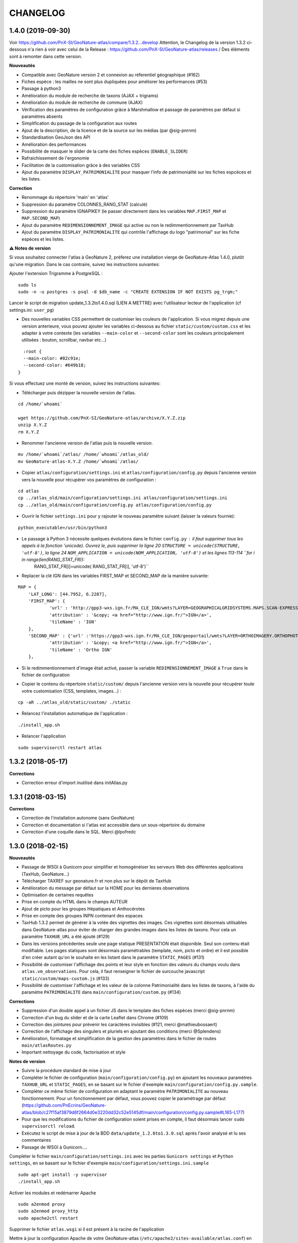 =========
CHANGELOG
=========

1.4.0 (2019-09-30)
------------------

Voir https://github.com/PnX-SI/GeoNature-atlas/compare/1.3.2...develop
Attention, le Changelog de la version 1.3.2 ci-dessous n'a rien à voir avec celui de la Release : https://github.com/PnX-SI/GeoNature-atlas/releases / Des éléments sont à remonter dans cette version.

**Nouveautés**

* Compatible avec GeoNature version 2 et connexion au réferentiel géographique (#162)
* Fiches espèce : les mailles ne sont plus dupliquées pour améliorer les performances (#53)
* Passage à python3
* Amélioration du module de recherche de taxons (AJAX + trigrams)
* Amélioration du module de recherche de commune (AJAX)
* Vérification des paramètres de configuration grâce à Marshmallow et passage de paramètres par défaut si paramètres absents
* Simplification du passage de la configuration aux routes
* Ajout de la description, de la licence et de la source sur les médias (par @sig-pnrnm)
* Standardisation GeoJson des API 
* Amélioration des performances
* Possibilité de masquer le slider de la carte des fiches espèces (``ENABLE_SLIDER``)
* Rafraichissement de l'ergonomie
* Facilitation de la customisation grâce à des variables CSS
* Ajout du paramètre ``DISPLAY_PATRIMONIALITE`` pour masquer l'info de patrimonialité sur les fiches espcèces et les listes.


**Correction**

* Renommage du répertoire 'main' en 'atlas'
* Suppression du paramètre COLONNES_RANG_STAT (calculé)
* Suppression du paramètre IGNAPIKEY (le passer directement dans les variables ``MAP.FIRST_MAP`` et ``MAP.SECOND_MAP``)
* Ajout du paramètre ``REDIMENSIONNEMENT_IMAGE`` qui active ou non le redimmentionnement par TaxHub
* Ajout du paramètre ``DISPLAY_PATRIMONIALITE`` qui contrôle l'affichage du logo "patrimonial" sur les fiche espèces et les listes.


**⚠️ Notes de version**

Si vous souhaitez connecter l'atlas à GeoNature 2, préferez une installation vierge de GeoNature-Atlas 1.4.0, plutôt qu'une migration. Dans le cas contraire, suivez les instructions suivantes:

Ajouter l'extension Trigramme à PostgreSQL :
::

    sudo ls
    sudo -n -u postgres -s psql -d $db_name -c "CREATE EXTENSION IF NOT EXISTS pg_trgm;"

Lancer le script de migration update_1.3.2to1.4.0.sql (LIEN A METTRE) avec l'utilisateur lecteur de l'application (cf settings.ini: ``user_pg``)

- Des nouvelles variables CSS permettent de customiser les couleurs de l'application. Si vous migrez depuis une version anterieure, vous pouvez ajouter les variables ci-dessous au fichier ``static/custom/custom.css`` et les adapter à votre contexte (les variables ``--main-color`` et ``--second-color`` sont les couleurs principalement utilisées : bouton, scrollbar, navbar etc...)

::

    :root {
    --main-color: #82c91e;
    --second-color: #649b18;
  }
  
Si vous effectuez une monté de version, suivez les instructions suivantes:

- Télécharger puis dézipper la nouvelle version de l'atlas.

::

    cd /home/`whoami`

    wget https://github.com/PnX-SI/GeoNature-atlas/archive/X.Y.Z.zip
    unzip X.Y.Z 
    rm X.Y.Z

- Renommer l'ancienne version de l'atlas puis la nouvelle version.

::

    mv /home/`whoami`/atlas/ /home/`whoami`/atlas_old/
    mv GeoNature-atlas-X.Y.Z /home/`whoami`/atlas/

- Copier ``atlas/configuration/settings.ini`` et ``atlas/configuration/config.py`` depuis l'ancienne version vers la nouvelle pour récupérer vos paramètres de configuration :

::

    cd atlas
    cp ../atlas_old/main/configuration/settings.ini atlas/configuration/settings.ini
    cp ../atlas_old/main/configuration/config.py atlas/configuration/config.py


- Ouvrir le fichier ``settings.ini`` pour y rajouter le nouveau paramètre suivant (laisser la valeurs fournie):

::

    python_executable=/usr/bin/python3

- Le passage à Python 3 nécessite quelques évolutions dans le fichier ``config.py`` : il faut supprimer tous les appels à la fonction 'unicode). Ouvrez le, puis supprimer la ligne 20 ``STRUCTURE = unicode(STRUCTURE, 'utf-8')``, la ligne 24 ``NOM_APPLICATION = unicode(NOM_APPLICATION, 'utf-8')`` et les lignes 113-114 ``for i in range(len(RANG_STAT_FR)):
    RANG_STAT_FR[i]=unicode( RANG_STAT_FR[i], 'utf-8')``


- Replacer la clé IGN dans les variables FIRST_MAP et SECOND_MAP de la manière suivante:

::

    MAP = {
        'LAT_LONG': [44.7952, 6.2287],
        'FIRST_MAP': {
                'url' : 'http://gpp3-wxs.ign.fr/MA_CLE_IGN/wmts?LAYER=GEOGRAPHICALGRIDSYSTEMS.MAPS.SCAN-EXPRESS.STANDARD&EXCEPTIONS=text/xml&FORMAT=image/jpeg&SERVICE=WMTS&VERSION=1.0.0&REQUEST=GetTile&STYLE=normal&TILEMATRIXSET=PM&&TILEMATRIX={z}&TILECOL={x}&TILEROW={y}',
                'attribution' : '&copy; <a href="http://www.ign.fr/">IGN</a>',
                'tileName' : 'IGN'
        },
        'SECOND_MAP' : {'url' :'https://gpp3-wxs.ign.fr/MA_CLE_IGN/geoportail/wmts?LAYER=ORTHOIMAGERY.ORTHOPHOTOS&EXCEPTIONS=text/xml&FORMAT=image/jpeg&SERVICE=WMTS&VERSION=1.0.0&REQUEST=GetTile&STYLE=normal&TILEMATRIXSET=PM&TILEMATRIX={z}&TILEROW={y}&TILECOL={x}',
                'attribution' : '&copy; <a href="http://www.ign.fr/">IGN</a>',
                'tileName' : 'Ortho IGN'
        },

* Si le redimmentionnement d'image était activé, passer la variable ``REDIMENSIONNEMENT_IMAGE`` à ``True`` dans le fichier de configuration



- Copier le contenu du répertoire ``static/custom/`` depuis l'ancienne version vers la nouvelle pour récupérer toute votre customisation (CSS, templates, images...) :

::

    cp -aR ../atlas_old/static/custom/ ./static

- Relancez l'installation automatique de l'application :

::

    ./install_app.sh

- Relancer l'application

::

    sudo supervisorctl restart atlas

1.3.2 (2018-05-17)
------------------

**Corrections**

- Correction erreur d'import inutilisé dans initAtlas.py



1.3.1 (2018-03-15)
------------------

**Corrections**

* Correction de l'installation autonome (sans GeoNature)
* Correction et documentation si l'atlas est accessible dans un sous-répertoire du domaine
* Correction d'une coquille dans le SQL. Merci @lpofredc

1.3.0 (2018-02-15)
------------------

**Nouveautés**

* Passage de WSGI à Gunicorn pour simplifier et homogénéiser les serveurs Web des différentes applications (TaxHub, GeoNature...)
* Télécharger TAXREF sur geonature.fr et non plus sur le dépôt de TaxHub
* Amélioration du message par défaut sur la HOME pour les dernieres observations
* Optimisation de certaines requêtes
* Prise en compte du HTML dans le champs AUTEUR
* Ajout de picto pour les groupes Hépatiques et Anthocérotes
* Prise en compte des groupes INPN contenant des espaces
* TaxHub 1.3.2 permet de générer à la volée des vignettes des images. Ces vignettes sont désormais utilisables dans GeoNature-atlas pour éviter de charger des grandes images dans les listes de taxons. Pour cela un paramètre ``TAXHUB_URL`` a été ajouté (#129)
* Dans les versions précédentes seule une page statique PRESENTATION était disponible. Seul son contenu était modifiable. Les pages statiques sont désormais paramétrables (template, nom, picto et ordre) et il est possible d'en créer autant qu'on le souhaite en les listant dans le paramètre ``STATIC_PAGES`` (#131)
* Possibilité de customiser l'affichage des points et leur style en fonction des valeurs du champs voulu dans ``atlas.vm_observations``. Pour cela, il faut renseigner le fichier de surcouche javascript ``static/custom/maps-custom.js`` (#133)
* Possibilité de customiser l'affichage et les valeur de la colonne Patrimonialité dans les listes de taxons, à l'aide du paramètre ``PATRIMONIALITE`` dans ``main/configuration/custom.py`` (#134)

**Corrections**

* Suppression d'un double appel à un fichier JS dans le template des fiches espèces (merci @sig-pnrnm)
* Correction d'un bug du slider et de la carte Leaflet dans Chrome (#109)
* Correction des jointures pour prévenir les caractères invisibles (#121, merci @mathieubossaert)
* Correction de l'affichage des singulers et pluriels en ajoutant des conditions (merci @Splendens)
* Amélioration, formatage et simplification de la gestion des paramètres dans le fichier de routes ``main/atlasRoutes.py``
* Important nettoyage du code, factorisation et style

**Notes de version**

* Suivre la procédure standard de mise à jour
* Compléter le fichier de configuration (``main/configuration/config.py``) en ajoutant les nouveaux paramètres ``TAXHUB_URL`` et ``STATIC_PAGES``, en se basant sur le fichier d'exemple ``main/configuration/config.py.sample``.
* Compléter ce même fichier de configuration en adaptant le paramètre ``PATRIMONIALITE`` au nouveau fonctionnement. Pour un fonctionnement par défaut, vous pouvez copier le paramétrage par défaut (https://github.com/PnEcrins/GeoNature-atlas/blob/c27f15af3879d6f2664d0e3220dd32c52e5145df/main/configuration/config.py.sample#L165-L177)
* Pour que les modifications du fichier de configuration soient prises en compte, il faut désormais lancer ``sudo supervisorctl reload``.
* Exécutez le script de mise à jour de la BDD ``data/update_1.2.6to1.3.0.sql`` après l'avoir analysé et lu ses commentaires
* Passage de WSGI à Gunicorn....
Compléter le fichier ``main/configuration/settings.ini`` avec les parties ``Gunicorn settings`` et ``Python settings``, en se basant sur le fichier d'exemple ``main/configuration/settings.ini.sample``

::

  sudo apt-get install -y supervisor
  ./install_app.sh

Activer les modules et redémarrer Apache

::

    sudo a2enmod proxy
    sudo a2enmod proxy_http
    sudo apache2ctl restart

Supprimer le fichier ``atlas.wsgi`` si il est présent à la racine de l'application

Mettre à jour la configuration Apache de votre GeoNature-atlas (``/etc/apache2/sites-available/atlas.conf``) en remplacant son contenu (modifier le port en fonction) :

::

    # Configuration Geonature-atlas
    RewriteEngine  on
    RewriteRule    "atlas$"  "atlas/"  [R]
    <Location /atlas>
        ProxyPass  http://127.0.0.1:8080/
        ProxyPassReverse  http://127.0.0.1:8080/
    </Location>
    #FIN Configuration Geonature-atlas
    
* Reportez les modifications du template ``static/custom/templates/introduction.html`` en répercutant la nouvelle méthode d'obtention des templates des pages statiques : https://github.com/PnEcrins/GeoNature-atlas/blob/6d8781204ac291f11305cf462fb0c9e247f3ba59/static/custom/templates/introduction.html.sample#L15

* Modifier votre template ``static/custom/templates/presentation.html`` en répercutant la modification du nom du fichier CSS des pages statiques : https://github.com/PnEcrins/GeoNature-atlas/blob/6d8781204ac291f11305cf462fb0c9e247f3ba59/static/custom/templates/presentation.html.sample#L20

1.2.6 (2017-06-30)
------------------

**Nouveautés**

* Ajout des paramètres ``BORDERS_COLOR`` et ``BORDERS_WEIGHT`` pour modifier la couleur et l'épaisseur des limites du territoire.
* Passer la fonction PostgreSQL ``RefreshAllMaterializedViews`` en mode concurrent par défaut https://www.postgresql.org/docs/9.4/static/sql-refreshmaterializedview.html

**Corrections**

* Utiliser aussi ces paramètres pour la légende des cartes
* Correction de la légende de la carte de la Home en mode point (qui affichait la légende des Mailles)

**Notes de version**

* Ajoutez les paramètres ``BORDERS_COLOR`` et ``BORDERS_WEIGHT`` dans votre fichier ``main/configuration/config.py`` comme indiqué dans le fichier d'exemple (https://github.com/PnEcrins/GeoNature-atlas/blob/master/main/configuration/config.py.sample)
* Si vous utilisez une version supérieure à 9.3, il est conseillé de rafraichir les vues matérialisées de manière concurrente pour ne pas bloquer l'accès à la BDD pendant un rafraichissement. Si ce n'est pas le cas pour votre vue, il est conseillé de la modifier (schéma ``public``) comme proposé désormais : https://github.com/PnEcrins/GeoNature-atlas/blob/master/data/atlas.sql#L406-L423

1.2.5 (2017-04-07)
------------------

**Nouveautés**

* Par défaut, ne plus limiter les observations à celles de l'organisme 2
* Correction mineure de CSS (Bloc "A voir en ce moment" de la page d'accueil)

1.2.4 (2017-03-07)
------------------

**Nouveautés**

* Compatibilité avec GeoNature 1.9.0 (multiprojection)
* Ajout du script SQL ``data/update_vm_observations.sql``, permettant de faciliter la mise à jour de la vue ``atlas.vm_observations`` 

**Notes de version**

* Exécutez le script ``data/update1.2.3to1.2.4.sql``
ATTENTION : vous ne devez exécuter ce script que si vous avez mis à jour la base de GeoNature en version 1.9.0.
Si vous utilisez l'atlas sans GeoNature, cette mise à jour n'est pas nécessaire.
* Si vous souhaitez adapter la vue matérialisée ``atlas.vm_observations`` contenant toutes les observations, vous pouvez l'adapter dans le script ``data/update_vm_observations.sql`` puis exécuter celui-ci.


1.2.3 (2017-02-23)
------------------

**Nouveautés**

* Améliorations de la documentation
* Ajout d'un champs ``diffusable`` (oui/non) dans la synthese de GeoNature, utilisable pour ne pas afficher les données sensibles dans l'atlas au moment de la création de la VM des observations. 

**Notes de version**

* Exécutez le script ``data/update1.2.2to1.2.3.sql`` pour ajouter la colonne ``diffusable`` à la table ``synthese.syntheseff``.
Si vous utilisez l'atlas sans GeoNature, cette mise à jour n'est pas nécessaire.
* Supprimez puis relancez la création de la vue ``atlas.vm_observations`` et les vues qui en dépendent en utilisant le script ``data/update_vm_observations.sql``.

1.2.2 (2016-12-14)
------------------

**Améliorations**

* Simplification des utilisateurs PostgreSQL et suppression du besoin d'un utilisateur super utilisateur. 
* Correction des tooltips qui ne fonctionnaient plus sur les pages suivantes dans les listes paginées
* Amélioration de la gestion des médias et possibilité de cacher l'URL hébergeant les médias.
* Correction de la création de ``atlas.vm_altitudes``

**Notes de version**

Si vous mettez à jour l'application, réalisez ces opérations en plus des opérations classiques (https://github.com/PnEcrins/GeoNature-atlas/blob/master/docs/installation.rst#mise-à-jour-de-lapplication) :

* Ajouter un paramètre ``modeDebug`` dans le fichier ``main/configuration/config.py`` : https://github.com/PnEcrins/GeoNature-atlas/blob/b055c834d0f5a030f5180fa46097931e4bbd1d93/main/configuration/config.py.sample#L4-L5
* Ajouter un paramètre ``REMOTE_MEDIAS_PATH`` et renommer le parametre ``URL_MEDIAS`` en ``REMOTE_MEDIAS_URL`` dans le fichier ``main/configuration/config.py`` : https://github.com/PnEcrins/GeoNature-atlas/blob/develop/main/configuration/config.py.sample#L124-L129

1.2.1 (2016-11-28)
------------------

**Améliorations**

* Prise en charge des contenus HTML dans les descriptions des articles
* Ajout du nom de la structure dans les ``<title>`` des pages
* Compléments sur les templates par défaut ``footer.html``, ``introduction.html`` et ``présentation.html``
* Ajout de templates par défaut ``credits.html`` et ``mentions-legales.html`` accessibles dans une modale depuis le footer
* Amélioration de l'installation et séparation de l'installation de l'environnement (``install_env.sh``) et de l'application (``install_app.sh``)
* Amélioration de l'affichage des milieux dans les fiches espèces
* Mise à jour mineure de l'installation automatique de la BDD
* Mise à jour de la documentation d'installation
* Usage des variables des types des médias dans le SQL des listes de taxons
* Meilleure gestion des images par défaut (photo principale et logos)
* Révision de tous les pictos des groupes (par @DonovanMaillard)
* Simplification de la barre verticale de navigation (sidebar)
* Mise à jour Leaflet 1.0.1 vers 1.0.2

**Corrections**

* Refonte complète de l'usage de jQuery.datatables dans les listes d'espèces (fiches communes, rangs taxonomiques et groupes)
* Réparation des tooltips et autres débugage dans les listes d'espèces
* Correction d'un bug sur la recherche dans la galerie photos
* Correction du z-index du spinner sur les fiches espèces
* Correction des caractères vides dans les URL et chemins des médias
* Autres corrections mineures

1.2.0 (2016-11-15)
------------------

**Evolutions**

* Mise à jour de Leaflet (version 0.7.7 à la version 1.0.1)

**Corrections**

* Correction du bug d'affichage de la protection et patrimonialité sur les fiches espèces. Fix #63
* Correction de l'installation automatique de la BDD (``$admin_pg`` désormais créé en superuser)
* Corrections et précisions dans la documentation

1.1.3 (2016-10-12)
------------------

**Améliorations**

* Ajout d'un lien vers les fiches espèces dans la galerie photo
* Correction de l'installation automatique de la BDD
* Complements documentation

1.1.2 (2016-10-07)
-----------------------

**Améliorations**

* Corrections minimes dans l'installation de la BDD
* Ajout de SHP exemples pour faciliter les tests de l'installation avec des données de tests

1.1.1 (2016-10-03)
------------------

**Améliorations**

* Optimisation du temps de chargement de la page d'accueil en améliorant la requête des statistiques par rang taxonomique
* Amélioration de l'installation sans GeoNature en permettant d'installer le schéma ``taxonomie`` de la BDD de TaxHub dans la BDD de GeoNature-atlas
* Intégration d'un exemple de table de données source (``synthese.syntheseff``) et de 2 observations exemple pour que l'installation automatisée fonctionne entièrement même sans GeoNature
* Compléments et corrections de la documentation

1.1.0 (2016-09-30)
------------------

Dernier jour de stage de Théo Lechemia, développeur initial de GeoNature-atlas

**Nouveautés**

* Ajout d'une liste des espèces observées par groupe
* Ajout des icones sur les fiches des espèces qui sont patrimoniales et/ou protégées

**Corrections**

* Correction de l'installation
* Compléments dans la documentation
* Autres corrections mineures (CSS, lightbox, statistiques)


1.0.0 (2016-09-28)
------------------

Première version complète et fonctionnelle de GeoNature-atlas

**Fonctionnalités principales**

* Installation automatisée (avec GeoNature ou sans) de l'environnement, des données SIG (mailles, limite du territoire et communes) et de la BDD
* Page d'accueil dynamique et paramétrable avec introduction, statistiques globales et par rang taxonomique, carte et liste des 100 dernières observations et taxons les plus vues dans la période en cours (toutes années confondues)
* Recherche parmis tous les taxons observés et leurs synonymes
* Fiches espèces avec carte des observations (par maille ou point selon la configuration) filtrables par années, graphiques des observations par classes d'altitudes et par mois, affichage des médias (photos, audios, vidéos, liens et PDF), gestion des descriptions
* Récursivité sur les fiches espèces pour agglomérer les observations au niveau de l'espèce + des éventuelles niveaux inférieurs (sous-espèces, variétés...)
* Gestion d'un glossaire permettant d'afficher dynamiquement la définition des termes techniques
* Fiche par commune affichant la liste des espèces observées sur la commune, une carte des 100 dernières observations et la possibilité d'afficher la carte des observations d'une espèce sur la commune
* Fiche par rang taxonomique affichant la liste des espèces observées dans ce rang
* Possibilité de configurer à quel rang taxonomique on passe des fiches à la liste des espèces du rang
* CSS et textes entièrement customisables
* Généricité pour se connecter à n'importe quelle BDD comportant des observations basées sur TAXREF

**A venir**

* Finition de la galerie photo (liens vers fiches espèce)
* Fiche par groupe
* Gestion forcable des types d'affichage cartographique en mode point (mailles, clusters ou points à n'importe qu'elle échelle)
* CSS des listes d'espèces (communes et rangs taxonomiques)
